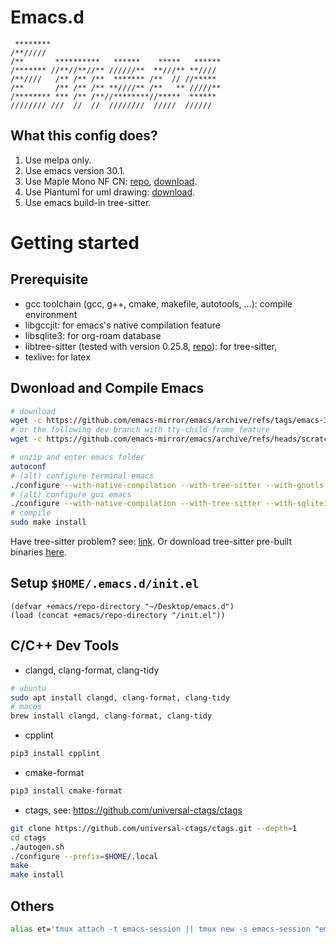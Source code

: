#+startup: showall

* Emacs.d

#+begin_src
 ********                                      
/**/////                                       
/**       **********   ******    *****   ******
/******* //**//**//** //////**  **///** **//// 
/**////   /** /** /**  ******* /**  // //***** 
/**       /** /** /** **////** /**   ** /////**
/******** *** /** /**//********//*****  ****** 
//////// ///  //  //  ////////  /////  ////// 
#+end_src

** What this config does?
1. Use melpa only.
2. Use emacs version 30.1.
3. Use Maple Mono NF CN: [[https://github.com/subframe7536/maple-font][repo]], [[https://github.com/subframe7536/maple-font/releases/download/v7.4/MapleMono-NF-CN-unhinted.zip][download]].
4. Use Plantuml for uml drawing: [[https://github.com/plantuml/plantuml/releases/download/v1.2024.7/plantuml-1.2024.7.jar][download]].
5. Use emacs build-in tree-sitter.

* Getting started

** Prerequisite
- gcc toolchain (gcc, g++, cmake, makefile, autotools, ...): compile environment
- libgccjit: for emacs's native compilation feature
- libsqlite3: for org-roam database
- libtree-sitter (tested with version 0.25.8, [[https://github.com/tree-sitter/tree-sitter][repo]]): for tree-sitter, 
- texlive: for latex

** Dwonload and Compile Emacs

#+begin_src bash
# download
wget -c https://github.com/emacs-mirror/emacs/archive/refs/tags/emacs-30.1.tar.gz
# or the following dev branch with tty-child-frame feature
wget -c https://github.com/emacs-mirror/emacs/archive/refs/heads/scratch/tty-child-frames.zip

# unzip and enter emacs folder
autoconf
# (alt) configure terminal emacs
./configure --with-native-compilation --with-tree-sitter --with-gnutls --without-x-toolkit --without-xpm --without-gif --without-tiff --with-sqlite3
# (alt) configure gui emacs
./configure --with-native-compilation --with-tree-sitter --with-sqlite3 --with-pgtk
# compile
sudo make install
#+end_src

Have tree-sitter problem? see: [[https://www.reddit.com/r/emacs/comments/1e57kzy/a_solution_for_getting_emacs_to_compile_with/?utm_source=share&utm_medium=web3x&utm_name=web3xcss&utm_term=1&utm_content=share_button][link]]. Or download tree-sitter pre-built binaries [[https://github.com/emacs-tree-sitter/tree-sitter-langs][here]]. 

** Setup ~$HOME/.emacs.d/init.el~
#+begin_src elisp
(defvar +emacs/repo-directory "~/Desktop/emacs.d")
(load (concat +emacs/repo-directory "/init.el"))
#+end_src

** C/C++ Dev Tools

- clangd, clang-format, clang-tidy
#+begin_src bash 
# ubuntu
sudo apt install clangd, clang-format, clang-tidy
# macos
brew install clangd, clang-format, clang-tidy
#+end_src

- cpplint
#+begin_src bash
pip3 install cpplint
#+end_src

- cmake-format
#+begin_src bash
pip3 install cmake-format
#+end_src

- ctags, see: https://github.com/universal-ctags/ctags
#+begin_src bash
git clone https://github.com/universal-ctags/ctags.git --depth=1
cd ctags
./autogen.sh
./configure --prefix=$HOME/.local
make
make install
#+end_src

** Others

#+begin_src bash
alias et='tmux attach -t emacs-session || tmux new -s emacs-session "emacs -nw"'
#+end_src

